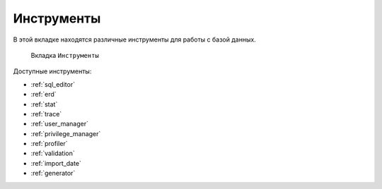 Инструменты
==============

В этой вкладке находятся различные инструменты для работы с базой данных.

.. figure:: img/instruments.png

    Вкладка ``Инструменты``

Доступные инструменты:

* :ref:`sql_editor`
* :ref:`erd`
* :ref:`stat`
* :ref:`trace`
* :ref:`user_manager`
* :ref:`privilege_manager`
* :ref:`profiler`
* :ref:`validation`
* :ref:`import_date`
* :ref:`generator`